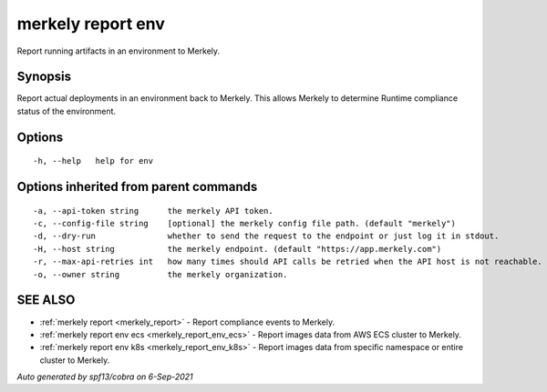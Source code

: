.. _merkely_report_env:

merkely report env
------------------

Report running artifacts in an environment to Merkely.

Synopsis
~~~~~~~~



Report actual deployments in an environment back to Merkely.
This allows Merkely to determine Runtime compliance status of the environment.


Options
~~~~~~~

::

  -h, --help   help for env

Options inherited from parent commands
~~~~~~~~~~~~~~~~~~~~~~~~~~~~~~~~~~~~~~

::

  -a, --api-token string      the merkely API token.
  -c, --config-file string    [optional] the merkely config file path. (default "merkely")
  -d, --dry-run               whether to send the request to the endpoint or just log it in stdout.
  -H, --host string           the merkely endpoint. (default "https://app.merkely.com")
  -r, --max-api-retries int   how many times should API calls be retried when the API host is not reachable. (default 3)
  -o, --owner string          the merkely organization.

SEE ALSO
~~~~~~~~

* :ref:`merkely report <merkely_report>` 	 - Report compliance events to Merkely.
* :ref:`merkely report env ecs <merkely_report_env_ecs>` 	 - Report images data from AWS ECS cluster to Merkely.
* :ref:`merkely report env k8s <merkely_report_env_k8s>` 	 - Report images data from specific namespace or entire cluster to Merkely.

*Auto generated by spf13/cobra on 6-Sep-2021*
